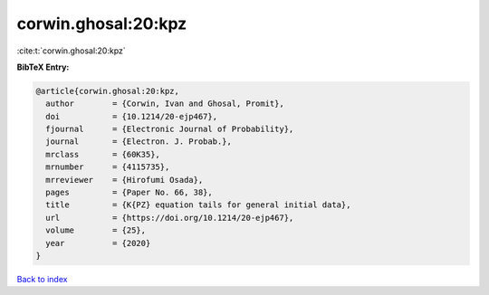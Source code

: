 corwin.ghosal:20:kpz
====================

:cite:t:`corwin.ghosal:20:kpz`

**BibTeX Entry:**

.. code-block:: bibtex

   @article{corwin.ghosal:20:kpz,
     author        = {Corwin, Ivan and Ghosal, Promit},
     doi           = {10.1214/20-ejp467},
     fjournal      = {Electronic Journal of Probability},
     journal       = {Electron. J. Probab.},
     mrclass       = {60K35},
     mrnumber      = {4115735},
     mrreviewer    = {Hirofumi Osada},
     pages         = {Paper No. 66, 38},
     title         = {K{PZ} equation tails for general initial data},
     url           = {https://doi.org/10.1214/20-ejp467},
     volume        = {25},
     year          = {2020}
   }

`Back to index <../By-Cite-Keys.html>`_
